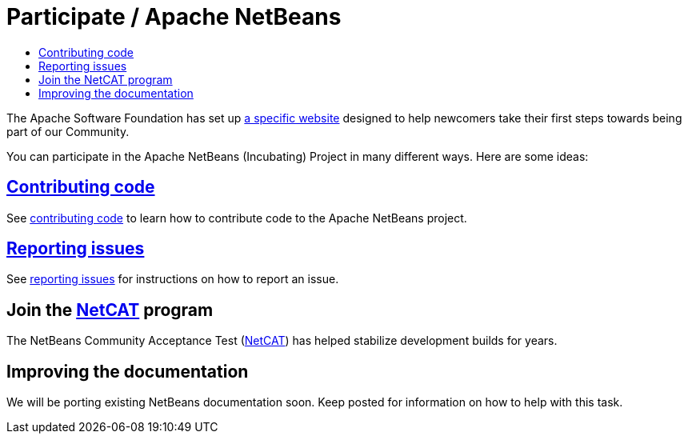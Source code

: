 = Participate / Apache NetBeans
:jbake-type: page
:jbake-tags: community
:jbake-status: published
:keywords: Participate in Apache NetBeans 
:description: Participate in Apache NetBeans 
:toc: left
:toclevels: 4
:toc-title: 

The Apache Software Foundation has set up link:http://community.apache.org/[a
specific website] designed to help newcomers take their first steps towards
being part of our Community. 

You can participate in the Apache NetBeans (Incubating) Project in many different ways.
Here are some ideas:

== link:submit-pr.html[Contributing code]
See link:submit-pr.html[contributing code] to learn how to contribute code to the Apache NetBeans project.

== link:report-issue.html[Reporting issues]
See link:report-issue.html[reporting issues] for instructions on how to report an issue.

== Join the link:netcat.html[NetCAT] program
The NetBeans Community Acceptance Test (link:netcat.html[NetCAT]) has helped stabilize development
builds for years.

[[documentation]]
== Improving the documentation
We will be porting existing NetBeans documentation soon. Keep posted for information on how to help with this task.


